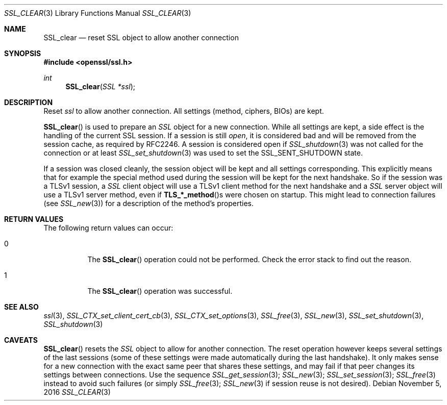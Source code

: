 .\"	$OpenBSD: SSL_clear.3,v 1.1 2016/11/05 15:32:20 schwarze Exp $
.\"	OpenSSL b97fdb57 Nov 11 09:33:09 2016 +0100
.\"
.\" This file was written by Lutz Jaenicke <jaenicke@openssl.org>.
.\" Copyright (c) 2000, 2001, 2002, 2011, 2015 The OpenSSL Project.
.\" All rights reserved.
.\"
.\" Redistribution and use in source and binary forms, with or without
.\" modification, are permitted provided that the following conditions
.\" are met:
.\"
.\" 1. Redistributions of source code must retain the above copyright
.\"    notice, this list of conditions and the following disclaimer.
.\"
.\" 2. Redistributions in binary form must reproduce the above copyright
.\"    notice, this list of conditions and the following disclaimer in
.\"    the documentation and/or other materials provided with the
.\"    distribution.
.\"
.\" 3. All advertising materials mentioning features or use of this
.\"    software must display the following acknowledgment:
.\"    "This product includes software developed by the OpenSSL Project
.\"    for use in the OpenSSL Toolkit. (http://www.openssl.org/)"
.\"
.\" 4. The names "OpenSSL Toolkit" and "OpenSSL Project" must not be used to
.\"    endorse or promote products derived from this software without
.\"    prior written permission. For written permission, please contact
.\"    openssl-core@openssl.org.
.\"
.\" 5. Products derived from this software may not be called "OpenSSL"
.\"    nor may "OpenSSL" appear in their names without prior written
.\"    permission of the OpenSSL Project.
.\"
.\" 6. Redistributions of any form whatsoever must retain the following
.\"    acknowledgment:
.\"    "This product includes software developed by the OpenSSL Project
.\"    for use in the OpenSSL Toolkit (http://www.openssl.org/)"
.\"
.\" THIS SOFTWARE IS PROVIDED BY THE OpenSSL PROJECT ``AS IS'' AND ANY
.\" EXPRESSED OR IMPLIED WARRANTIES, INCLUDING, BUT NOT LIMITED TO, THE
.\" IMPLIED WARRANTIES OF MERCHANTABILITY AND FITNESS FOR A PARTICULAR
.\" PURPOSE ARE DISCLAIMED.  IN NO EVENT SHALL THE OpenSSL PROJECT OR
.\" ITS CONTRIBUTORS BE LIABLE FOR ANY DIRECT, INDIRECT, INCIDENTAL,
.\" SPECIAL, EXEMPLARY, OR CONSEQUENTIAL DAMAGES (INCLUDING, BUT
.\" NOT LIMITED TO, PROCUREMENT OF SUBSTITUTE GOODS OR SERVICES;
.\" LOSS OF USE, DATA, OR PROFITS; OR BUSINESS INTERRUPTION)
.\" HOWEVER CAUSED AND ON ANY THEORY OF LIABILITY, WHETHER IN CONTRACT,
.\" STRICT LIABILITY, OR TORT (INCLUDING NEGLIGENCE OR OTHERWISE)
.\" ARISING IN ANY WAY OUT OF THE USE OF THIS SOFTWARE, EVEN IF ADVISED
.\" OF THE POSSIBILITY OF SUCH DAMAGE.
.\"
.Dd $Mdocdate: November 5 2016 $
.Dt SSL_CLEAR 3
.Os
.Sh NAME
.Nm SSL_clear
.Nd reset SSL object to allow another connection
.Sh SYNOPSIS
.In openssl/ssl.h
.Ft int
.Fn SSL_clear "SSL *ssl"
.Sh DESCRIPTION
Reset
.Fa ssl
to allow another connection.
All settings (method, ciphers, BIOs) are kept.
.Pp
.Fn SSL_clear
is used to prepare an
.Vt SSL
object for a new connection.
While all settings are kept,
a side effect is the handling of the current SSL session.
If a session is still
.Em open ,
it is considered bad and will be removed from the session cache,
as required by RFC2246.
A session is considered open if
.Xr SSL_shutdown 3
was not called for the connection or at least
.Xr SSL_set_shutdown 3
was used to
set the
.Dv SSL_SENT_SHUTDOWN
state.
.Pp
If a session was closed cleanly,
the session object will be kept and all settings corresponding.
This explicitly means that for example the special method used during the
session will be kept for the next handshake.
So if the session was a TLSv1 session, a
.Vt SSL
client object will use a TLSv1 client method for the next handshake and a
.Vt SSL
server object will use a TLSv1 server method, even if
.Fn TLS_*_method Ns s
were chosen on startup.
This might lead to connection failures (see
.Xr SSL_new 3 )
for a description of the method's properties.
.Sh RETURN VALUES
The following return values can occur:
.Bl -tag -width Ds
.It 0
The
.Fn SSL_clear
operation could not be performed.
Check the error stack to find out the reason.
.It 1
The
.Fn SSL_clear
operation was successful.
.El
.Sh SEE ALSO
.Xr ssl 3 ,
.Xr SSL_CTX_set_client_cert_cb 3 ,
.Xr SSL_CTX_set_options 3 ,
.Xr SSL_free 3 ,
.Xr SSL_new 3 ,
.Xr SSL_set_shutdown 3 ,
.Xr SSL_shutdown 3
.Sh CAVEATS
.Fn SSL_clear
resets the
.Vt SSL
object to allow for another connection.
The reset operation however keeps several settings of the last sessions
(some of these settings were made automatically during the last handshake).
It only makes sense for a new connection with the exact same peer that shares
these settings,
and may fail if that peer changes its settings between connections.
Use the sequence
.Xr SSL_get_session 3 ;
.Xr SSL_new 3 ;
.Xr SSL_set_session 3 ;
.Xr SSL_free 3
instead to avoid such failures (or simply
.Xr SSL_free 3 ;
.Xr SSL_new 3
if session reuse is not desired).
